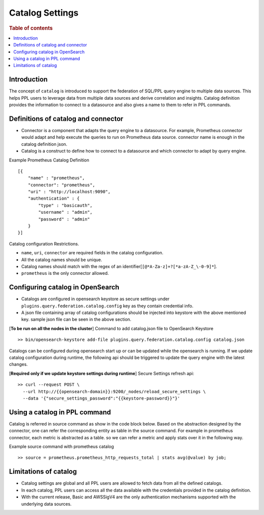 .. highlight:: sh

=================
Catalog Settings
=================

.. rubric:: Table of contents

.. contents::
   :local:
   :depth: 1

Introduction
============

The concept of ``catalog`` is introduced to support the federation of SQL/PPL query engine to multiple data sources.
This helps PPL users to leverage data from multiple data sources and derive correlation and insights.
Catalog definition provides the information to connect to a datasource and also gives a name to them to refer in PPL commands.


Definitions of catalog and connector
====================================
* Connector is a component that adapts the query engine to a datasource. For example, Prometheus connector would adapt and help execute the queries to run on Prometheus data source. connector name is enough in the catalog definition json.
* Catalog is a construct to define how to connect to a datasource and which connector to adapt by query engine.

Example Prometheus Catalog Definition ::

    [{
        "name" : "prometheus",
        "connector": "prometheus",
        "uri" : "http://localhost:9090",
        "authentication" : {
            "type" : "basicauth",
            "username" : "admin",
            "password" : "admin"
        }
    }]
Catalog configuration Restrictions.

* ``name``, ``uri``, ``connector`` are required fields in the catalog configuration.
* All the catalog names should be unique.
* Catalog names should match with the regex of an identifier[``[@*A-Za-z]+?[*a-zA-Z_\-0-9]*``].
* ``prometheus`` is the only connector allowed.

Configuring catalog in OpenSearch
====================================

* Catalogs are configured in opensearch keystore as secure settings under ``plugins.query.federation.catalog.config`` key as they contain credential info.
* A json file containing array of catalog configurations should be injected into keystore with the above mentioned key. sample json file can be seen in the above section.


[**To be run on all the nodes in the cluster**] Command to add catalog.json file to OpenSearch Keystore ::

    >> bin/opensearch-keystore add-file plugins.query.federation.catalog.config catalog.json

Catalogs can be configured during opensearch start up or can be updated while the opensearch is running.
If we update catalog configuration during runtime, the following api should be triggered to update the query engine with the latest changes.

[**Required only if we update keystore settings during runtime**] Secure Settings refresh api::

    >> curl --request POST \
      --url http://{{opensearch-domain}}:9200/_nodes/reload_secure_settings \
      --data '{"secure_settings_password":"{{keystore-password}}"}'


Using a catalog in PPL command
====================================
Catalog is referred in source command as show in the code block below.
Based on the abstraction designed by the connector,
one can refer the corresponding entity as table in the source command.
For example in prometheus connector, each metric is abstracted as a table.
so we can refer a metric and apply stats over it in the following way.

Example source command with prometheus catalog ::

    >> source = prometheus.prometheus_http_requests_total | stats avg(@value) by job;


Limitations of catalog
====================================
* Catalog settings are global and all PPL users are allowed to fetch data from all the defined catalogs.
* In each catalog, PPL users can access all the data available with the credentials provided in the catalog definition.
* With the current release, Basic and AWSSigV4 are the only authentication mechanisms supported with the underlying data sources.



